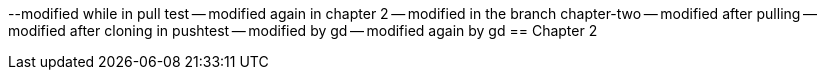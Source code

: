 --modified while in pull test
-- modified again in chapter 2
-- modified in the branch chapter-two
-- modified after pulling
-- modified after cloning in pushtest
-- modified by gd
-- modified again by gd
== Chapter 2
// TODO: write one chapter
// one more change
